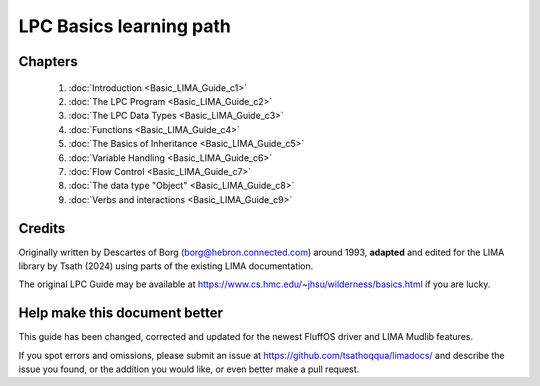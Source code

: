 
************************
LPC Basics learning path
************************

Chapters
--------
   1. :doc:`Introduction <Basic_LIMA_Guide_c1>`
   2. :doc:`The LPC Program <Basic_LIMA_Guide_c2>`
   3. :doc:`The LPC Data Types <Basic_LIMA_Guide_c3>`
   4. :doc:`Functions <Basic_LIMA_Guide_c4>`
   5. :doc:`The Basics of Inheritance <Basic_LIMA_Guide_c5>`
   6. :doc:`Variable Handling <Basic_LIMA_Guide_c6>`
   7. :doc:`Flow Control <Basic_LIMA_Guide_c7>`
   8. :doc:`The data type "Object" <Basic_LIMA_Guide_c8>`
   9. :doc:`Verbs and interactions <Basic_LIMA_Guide_c9>`

Credits
-------
Originally written by Descartes of Borg (borg@hebron.connected.com) around 1993, **adapted** and edited for
the LIMA library by Tsath (2024) using parts of the existing LIMA documentation.
                       
The original LPC Guide may be available at https://www.cs.hmc.edu/~jhsu/wilderness/basics.html if you are lucky.

Help make this document better
------------------------------
This guide has been changed, corrected and updated for the newest FluffOS driver and LIMA Mudlib features.

If you spot errors and omissions, please submit an issue at https://github.com/tsathoqqua/limadocs/ and describe
the issue you found, or the addition you would like, or even better make a pull request.

.. disqus::
